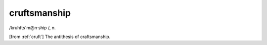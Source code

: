 .. _cruftsmanship:

============================================================
cruftsmanship
============================================================

/kruhfts´m\@n·ship /, n\.

[from :ref:`cruft`\] The antithesis of craftsmanship.

